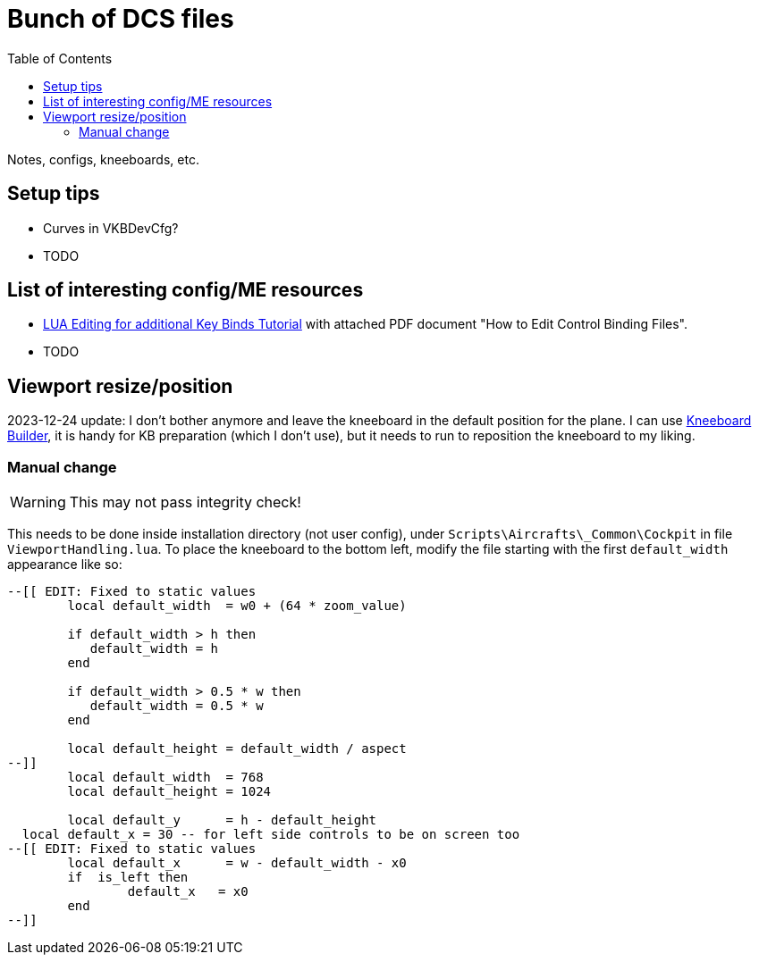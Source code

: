 :toc:
= Bunch of DCS files

Notes, configs, kneeboards, etc.

== Setup tips

* Curves in VKBDevCfg?
* TODO

== List of interesting config/ME resources

* https://forum.dcs.world/topic/270080-lua-editing-for-additional-key-binds-tutorial-no-discussion-here-please/[LUA Editing for additional Key Binds Tutorial]
with attached PDF document "How to Edit Control Binding Files".
* TODO

== Viewport resize/position

2023-12-24 update:
I don't bother anymore and leave the kneeboard in the default position for the plane.
I can use https://dcskneeboardbuilder.com/[Kneeboard Builder], it is handy for KB preparation
(which I don't use), but it needs to run to reposition the kneeboard to my liking.

=== Manual change

[WARNING]
This may not pass integrity check!

This needs to be done inside installation directory (not user config), under `Scripts\Aircrafts\_Common\Cockpit` in file `ViewportHandling.lua`.
To place the kneeboard to the bottom left, modify the file starting with the first `default_width` appearance like so:

[source,lua]
----
--[[ EDIT: Fixed to static values
	local default_width  = w0 + (64 * zoom_value)

	if default_width > h then
	   default_width = h
	end
	
	if default_width > 0.5 * w then
	   default_width = 0.5 * w
	end
		
	local default_height = default_width / aspect
--]]
	local default_width  = 768
	local default_height = 1024

	local default_y      = h - default_height
  local default_x = 30 -- for left side controls to be on screen too
--[[ EDIT: Fixed to static values
	local default_x      = w - default_width - x0
	if  is_left then
		default_x   = x0
	end
--]]
----
